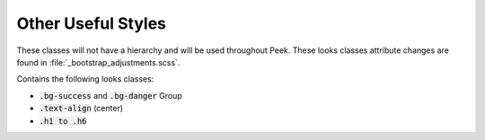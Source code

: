 .. _other_useful_styles:

===================
Other Useful Styles
===================

These classes will not have a hierarchy and will be used throughout Peek.  These looks
classes attribute changes are found in
:file:`_bootstrap_adjustments.scss`.

Contains the following looks classes:

*  :code:`.bg-success` and :code:`.bg-danger` Group

*  :code:`.text-align` (center)

*  :code:`.h1 to .h6`
